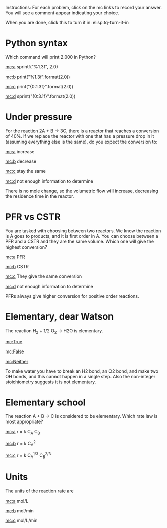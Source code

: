 #+ASSIGNMENT: quiz-1
#+POINTS: 0
#+CATEGORY: quiz
#+RUBRIC: (("participation" . 1.0))
#+DUEDATE: <2015-09-23 Wed>

Instructions: For each problem, click on the mc links to record your answer. You will see a comment appear indicating your choice.

When you are done, click this to turn it in: elisp:tq-turn-it-in

[[./eyes.png]]

* Python syntax
  :PROPERTIES:
  :ID:       DC8E7119-CF18-4747-B166-2BD1BF1D9663
  :ANSWER:   c
  :END:
Which command will print 2.000 in Python?

[[mc:a]] sprintf("%1.3f", 2.0)

[[mc:b]] print("%1.3f".format(2.0))

[[mc:c]] print("{0:1.3f}".format(2.0))

[[mc:d]] sprint("{0:3.1f}".format(2.0))
#+DC8E7119-CF18-4747-B166-2BD1BF1D9663: c
* Under pressure
  :PROPERTIES:
  :ID:       084F0C49-6C3B-4FB9-AC97-C393BC39EAE8
  :ANSWER:   b
  :END:
For the reaction 2A + B \rightarrow 3C, there is a reactor that reaches a conversion of 40%. If we replace the reactor with one that has a pressure drop in it (assuming everything else is the same), do you expect the conversion to:

[[mc:a]] increase

[[mc:b]] decrease

[[mc:c]] stay the same

[[mc:d]] not enough information to determine

There is no mole change, so the volumetric flow will increase, decreasing the residence time in the reactor.

#+084F0C49-6C3B-4FB9-AC97-C393BC39EAE8: b

* PFR vs CSTR
  :PROPERTIES:
  :ID:       A9DA7773-8054-40E4-8B96-A1FA338EC43A
  :ANSWER:   a
  :END:
You are tasked with choosing between two reactors. We know the reaction is A goes to products, and it is first order in A. You can choose between a PFR and a CSTR and they are the same volume. Which one will give the highest conversion?

[[mc:a]] PFR

[[mc:b]] CSTR

[[mc:c]] They give the same conversion

[[mc:d]] not enough information to determine

PFRs always give higher conversion for positive order reactions.
#+A9DA7773-8054-40E4-8B96-A1FA338EC43A: a

* Elementary, dear Watson
  :PROPERTIES:
  :ID:       323A4DCF-5F34-467C-89D6-889A784FF1DB
  :ANSWER:   False
  :END:

The reaction H_2 + 1/2 O_2 \rightarrow H2O is elementary.

[[mc:True]]

[[mc:False]]

[[mc:Neither]]

To make water you have to break an H2 bond, an O2 bond, and make two OH bonds, and this cannot happen in a single step. Also the non-integer stoichiometry suggests it is not elementary.

#+323A4DCF-5F34-467C-89D6-889A784FF1DB: False
* Elementary school
  :PROPERTIES:
  :ID:       35866974-1DCD-4F38-8B1A-D13C515F59F8
  :ANSWER:   a
  :END:
The reaction A + B \rightarrow C is considered to be elementary. Which rate law is most appropriate?

[[mc:a]] r = k C_A C_B

[[mc:b]] r = k C_A^2

[[mc:c]] r = k C_A^{1/3} C_B^{2/3}
#+35866974-1DCD-4F38-8B1A-D13C515F59F8: a
* Units
  :PROPERTIES:
  :ID:       7CC4390C-105C-42C1-98E2-ABC01891E46D
  :ANSWER:   c
  :END:

The units of the reaction rate are

[[mc:a]] mol/L

[[mc:b]] mol/min

[[mc:c]] mol/L/min

#+7CC4390C-105C-42C1-98E2-ABC01891E46D: c
